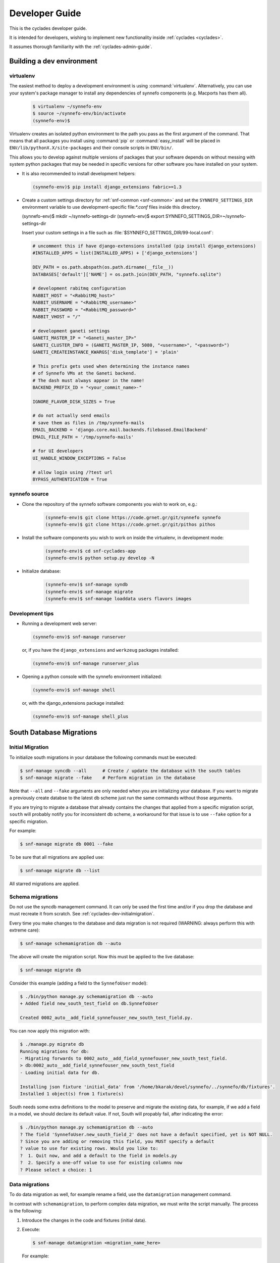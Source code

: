 .. _cyclades-developer-guide:

===============
Developer Guide
===============

This is the cyclades developer guide.

It is intended for developers, wishing to implement new functionality
inside :ref:`cyclades <cyclades>`.

It assumes thorough familiarity with the :ref:`cyclades-admin-guide`.

Building a dev environment
--------------------------

virtualenv
**********

The easiest method to deploy a development environment is using
:command:`virtualenv`. Alternatively, you can use your system's package manager
to install any dependencies of synnefo components (e.g. Macports has them all).

   .. code-block:: console
   
      $ virtualenv ~/synnefo-env
      $ source ~/synnefo-env/bin/activate
      (synnefo-env)$ 

Virtualenv creates an isolated python environment to the path you pass as the
first argument of the command. That means that all packages you install using
:command:`pip` or :command:`easy_install` will be placed in
``ENV/lib/pythonX.X/site-packages`` and their console scripts in ``ENV/bin/``.

This allows you to develop against multiple versions of packages that your
software depends on without messing with system python packages that may be
needed in specific versions for other software you have installed on your
system.

* It is also recommended to install development helpers:

  .. code-block:: console
 
     (synnefo-env)$ pip install django_extensions fabric>=1.3

* Create a custom settings directory for :ref:`snf-common <snf-common>` and set
  the ``SYNNEFO_SETTINGS_DIR`` environment variable to use development-specific
  file:`*.conf` files inside this directory.

  (synnefo-env)$ mkdir ~/synnefo-settings-dir
  (synnefo-env)$ export SYNNEFO_SETTINGS_DIR=~/synnefo-settings-dir
    
  Insert your custom settings in a file such as :file:`$SYNNEFO_SETTINGS_DIR/99-local.conf`:

  .. code-block:: python
    
        # uncomment this if have django-extensions installed (pip install django_extensions)
        #INSTALLED_APPS = list(INSTALLED_APPS) + ['django_extensions']

        DEV_PATH = os.path.abspath(os.path.dirname(__file__))
        DATABASES['default']['NAME'] = os.path.join(DEV_PATH, "synnefo.sqlite")

        # development rabitmq configuration
        RABBIT_HOST = "<RabbitMQ_host>"
        RABBIT_USERNAME = "<RabbitMQ_username>"
        RABBIT_PASSWORD = "<RabbitMQ_password>"
        RABBIT_VHOST = "/"

        # development ganeti settings
        GANETI_MASTER_IP = "<Ganeti_master_IP>"
        GANETI_CLUSTER_INFO = (GANETI_MASTER_IP, 5080, "<username>", "<password>")
        GANETI_CREATEINSTANCE_KWARGS['disk_template'] = 'plain'

        # This prefix gets used when determining the instance names
        # of Synnefo VMs at the Ganeti backend.
        # The dash must always appear in the name!
        BACKEND_PREFIX_ID = "<your_commit_name>-"

        IGNORE_FLAVOR_DISK_SIZES = True

        # do not actually send emails
        # save them as files in /tmp/synnefo-mails
        EMAIL_BACKEND = 'django.core.mail.backends.filebased.EmailBackend'
        EMAIL_FILE_PATH = '/tmp/synnefo-mails'

        # for UI developers
        UI_HANDLE_WINDOW_EXCEPTIONS = False

        # allow login using /?test url
        BYPASS_AUTHENTICATION = True 

synnefo source
**************

* Clone the repository of the synnefo software components you wish
  to work on, e.g.:

   .. code-block:: console
   
     (synnefo-env)$ git clone https://code.grnet.gr/git/synnefo synnefo
     (synnefo-env)$ git clone https://code.grnet.gr/git/pithos pithos
   
* Install the software components you wish to work on inside the
  virtualenv, in development mode:

   .. code-block:: console
   
      (synnefo-env)$ cd snf-cyclades-app
      (synnefo-env)$ python setup.py develop -N
   
* Initialize database:

   .. code-block:: console
     
      (synnefo-env)$ snf-manage syndb
      (synnefo-env)$ snf-manage migrate
      (synnefo-env)$ snf-manage loaddata users flavors images
  
Development tips
****************

* Running a development web server:

  .. code-block:: console

     (synnefo-env)$ snf-manage runserver

  or, if you have the ``django_extensions`` and ``werkzeug`` packages installed:

  .. code-block:: console

     (synnefo-env)$ snf-manage runserver_plus

* Opening a python console with the synnefo environment initialized:

  .. code-block:: console

     (synnefo-env)$ snf-manage shell

  or, with the django_extensions package installed:

  .. code-block:: console
     
     (synnefo-env)$ snf-manage shell_plus


South Database Migrations
-------------------------

.. _cyclades-dev-initialmigration:

Initial Migration
*****************

To initialize south migrations in your database the following commands must be
executed:

.. code-block:: console

   $ snf-manage syncdb --all      # Create / update the database with the south tables
   $ snf-manage migrate --fake    # Perform migration in the database


Note that ``--all`` and ``--fake`` arguments are only needed when you are
initializing your database. If you want to migrate a previously create databse
to the latest db scheme just run the same commands without those arguments.

If you are trying to migrate a database that already contains the changes that
applied from a specific migration script, ``south`` will probably notify you for
inconsistent db scheme, a workaround for that issue is to use ``--fake`` option
for a specific migration.

For example:


.. code-block:: console

   $ snf-manage migrate db 0001 --fake

To be sure that all migrations are applied use:

.. code-block:: console

   $ snf-manage migrate db --list

All starred migrations are applied.

Schema migrations
*****************

Do not use the syncdb management command. It can only be used the first time
and/or if you drop the database and must recreate it from scratch. See
:ref:`cyclades-dev-initialmigration`.


Every time you make changes to the database and data migration is not required
(WARNING: always perform this with extreme care):

.. code-block:: console
   
   $ snf-manage schemamigration db --auto

The above will create the migration script. Now this must be applied to the live
database:

.. code-block:: console

   $ snf-manage migrate db

Consider this example (adding a field to the ``SynnefoUser`` model):

.. code-block:: console

   $ ./bin/python manage.py schemamigration db --auto
   + Added field new_south_test_field on db.SynnefoUser

   Created 0002_auto__add_field_synnefouser_new_south_test_field.py.

You can now apply this migration with:

.. code-block:: console

   $ ./manage.py migrate db
   Running migrations for db:
   - Migrating forwards to 0002_auto__add_field_synnefouser_new_south_test_field.
   > db:0002_auto__add_field_synnefouser_new_south_test_field
   - Loading initial data for db.

   Installing json fixture 'initial_data' from '/home/bkarak/devel/synnefo/../synnefo/db/fixtures'.
   Installed 1 object(s) from 1 fixture(s)

South needs some extra definitions to the model to preserve and migrate the
existing data, for example, if we add a field in a model, we should declare its
default value. If not, South will propably fail, after indicating the error:

.. code-block:: console

   $ ./bin/python manage.py schemamigration db --auto
   ? The field 'SynnefoUser.new_south_field_2' does not have a default specified, yet is NOT NULL.
   ? Since you are adding or removing this field, you MUST specify a default
   ? value to use for existing rows. Would you like to:
   ?  1. Quit now, and add a default to the field in models.py
   ?  2. Specify a one-off value to use for existing columns now
   ? Please select a choice: 1

Data migrations
***************

To do data migration as well, for example rename a field, use the
``datamigration`` management command.

In contrast with ``schemamigration``, to perform complex data migration, we
must write the script manually. The process is the following:

1. Introduce the changes in the code and fixtures (initial data).
2. Execute:

   .. code-block:: console

      $ snf-manage datamigration <migration_name_here>

   For example:

   .. code-block:: console

      $ ./bin/python manage.py datamigration db rename_credit_wallet
      Created 0003_rename_credit_wallet.py.

3. Edit the generated script. It contains two methods, ``forwards`` and
   ``backwards``.

   For database operations (column additions, alter tables etc), use the
   South database API (http://south.aeracode.org/docs/databaseapi.html).

   To access the data, use the database reference (``orm``) provided as
   parameter in ``forwards``, ``backwards`` method declarations in the
   migration script. For example:

   .. code-block:: python

      class Migration(DataMigration):

      def forwards(self, orm):
          orm.SynnefoUser.objects.all()

4. To migrate the database to the latest version, run:

   .. code-block:: console     
     
      $ snf-manage migrate db

   To see which migrations are applied:

   .. code-block:: console

      $ snf-manage migrate db --list

      db
        (*) 0001_initial
        (*) 0002_auto__add_field_synnefouser_new_south_test_field
        (*) 0003_rename_credit_wallet

.. seealso::
    More information and more thorough examples can be found in the South web site,
    http://south.aeracode.org/

Test coverage
-------------

.. warning:: This section may be out of date.

In order to get code coverage reports you need to install django-test-coverage

.. code-block:: console

   $ pip install django-test-coverage

Then configure the test runner inside Django settings:

.. code-block:: python

   TEST_RUNNER = 'django-test-coverage.runner.run_tests'


Internationalization
--------------------

This section describes how to translate static strings in Django projects:

0. From our project's base, we add directory locale

   .. code-block:: console
   
      $ mkdir locale
   
then we add on the settings.py the language code e.g.,

   .. code-block:: python
   
      LANGUAGES = (
          ('el', u'Greek'),
          ('en', u'English'),)
   
1. For each language we want to add, we run ``makemessages`` from the project's
   base:

   .. code-block:: python

      $ ./bin/django-admin.py makemessages -l el -e html,txt,py
      (./bin/django-admin.py makemessages -l el -e html,txt,py --ignore=lib/\*)

   This will add the Greek language, and we specify that :file:`*.html`,
   :file:`*.txt` and :file:`*.py` files contain translatable strings

2. We translate our strings:

   On :file:`.py` files, e.g., :file:`views.py`, first import ``gettext``:
   
   .. code-block:: python

      from django.utils.translation import gettext_lazy as _

   Then every ``string`` to be translated becomes:  ``_('string')``
   e.g.:

   .. code-block:: python

      help_text=_("letters and numbers only"))
      'title': _('Ubuntu 10.10 server 64bit'),

   On django templates (``html`` files), on the beggining of the file we add
   ``{% load i18n %}`` then rewrite every string that needs to be translated,
   as ``{% trans "string" %}``. For example: ``{% trans "Home" %}``

3. When all strings have been translated, run:

   .. code-block:: console

      $ django-admin.py makemessages -l el -e html,txt,py

   processing language ``el``. This creates (or updates) the :file:`po` file
   for the Greek language. We run this command each time we add new strings to
   be translated.  After that, we can translate our strings in the :file:`po`
   file (:file:`locale/el/LC_MESSAGES/django.po`)

4. When the :file:`po` file is ready, run
    
   .. code-block:: console

      $ ./bin/django-admin.py compilemessages

   This compiles the ``po`` files to ``mo``. Our strings will appear translated
   once we change the language (e.g., from a dropdown menu in the page)

.. seealso::
    http://docs.djangoproject.com/en/dev/topics/i18n/internationalization/


Building source packages
------------------------

.. warning:: This section may be out of date.

To create a python package from the Synnefo source code run

.. code-block:: bash

    $ cd snf-app
    $ python setup.py sdist

this command will create a ``tar.gz`` python source package inside ``dist`` directory.


Building documentation
----------------------

Make sure you have ``sphinx`` installed.

.. code-block:: bash
    
    $ cd snf-app/docs
    $ make html

.. note::

   The theme define in the Sphinx configuration file ``conf.py`` is ``nature``,
   not available in the version of Sphinx shipped with Debian Squeeze. Replace
   it with ``default`` to build with a Squeeze-provided Sphinx.

html files are generated in the ``snf-app/docs/_build/html`` directory.


Continuous integration with Jenkins
-----------------------------------
.. warning:: This section may be out of date.

Preparing a GIT mirror
**********************

Jenkins cannot currently work with Git over encrypted HTTP. To solve this
problem we currently mirror the central Git repository locally on the jenkins
installation machine. To setup such a mirror do the following:

edit .netrc::

    machine code.grnet.gr
    login accountname
    password accountpasswd

Create the mirror::

    git clone --mirror https://code.grnet.gr/git/synnefo synnefo

Setup cron to pull from the mirror periodically. Ideally, Git mirror updates
should run just before Jenkins jobs check the mirror for changes::

    4,14,24,34,44,54 * * * * cd /path/to/mirror && git fetch && git remote prune origin

Jenkins setup
*************

The following instructions will setup Jenkins to run synnefo tests with the
SQLite database. To run the tests on MySQL and/or Postgres, step 5 must be
replicated. Also, the correct configuration file must be copied (line 6 of the
build script).

1. Install and start Jenkins. On Debian Squeeze:

   wget -q -O - http://pkg.jenkins-ci.org/debian/jenkins-ci.org.key | apt-key add -
   echo "deb http://pkg.jenkins-ci.org/debian binary/" >>/etc/apt/sources.list
   echo "deb http://ppa.launchpad.net/chris-lea/zeromq/ubuntu lucid main" >> /etc/apt/sources.list
   sudo apt-key adv --keyserver keyserver.ubuntu.com --recv-keys C7917B12  
   sudo apt-get update
   sudo apt-get install jenkins

   Also install the following packages:

   apt-get install python-virtualenv libcurl3-gnutls libcurl3-gnutls-dev
                   uuid-dev libmysqlclient-dev libpq-dev libsqlite-dev
                   python-dev libzmq-dev

2. After Jenkins starts, go to

   http://$HOST:8080/pluginManager/

   and install the following plug-ins at

   -Jenkins Cobertura Plugin
   -Jenkins Email Extension Plugin
   -Jenkins GIT plugin
   -Jenkins SLOCCount Plug-in
   -Hudson/Jenkins Violations plugin

3. Configure the Jenkins user's Git details:
   su jenkins
   git config --global user.email "buildbot@lists.grnet.gr"
   git config --global user.name "Buildbot"

4. Make sure that all system-level dependencies specified in README.develop
   are correctly installed

5. Create a new "free-style software" job and set the following values::

    Project name: synnefo
    Source Code Management: Git
    URL of repository: Jenkins Git does not support HTTPS for checking out directly
                        from the repository. The temporary solution is to checkout
                        with a cron script in a directory and set the checkout path
                        in this field
    Branches to build: master and perhaps others
    Git->Advanced->Local subdirectory for repo (optional): synnefo
    Git->Advanced->Prune remote branches before build: check
    Repository browser: redmineweb,
                         URL: https://code.grnet.gr/projects/synnefo/repository/
    Build Triggers->Poll SCM: check
                     Schedule: # every five minutes
                   0,5,10,15,20,25,30,35,40,45,50,55 * * * * 

    Build -> Add build step-> Execute shell

    Command::

        #!/bin/bash -ex
        cd synnefo
        mkdir -p reports
        /usr/bin/sloccount --duplicates --wide --details api util ui logic auth > reports/sloccount.sc
        cp conf/ci/manage.py .
        if [ ! -e requirements.pip ]; then cp conf/ci/pip-1.2.conf requirements.pip; fi
        cat settings.py.dist conf/ci/settings.py.sqlite > settings.py
        python manage.py update_ve
        python manage.py hudson api db logic 

    Post-build Actions->Publish JUnit test result report: check
                         Test report XMLs: synnefo/reports/TEST-*.xml

    Post-build Actions->Publish Cobertura Coverage Report: check
                         Cobertura xml report pattern: synnefo/reports/coverage.xml

    Post-build Actions->Report Violations: check
                         pylint[XML filename pattern]: synnefo/reports/pylint.report

    Post-build Actions->Publish SLOCCount analysis results
                         SLOCCount reports: synnefo/reports/sloccount.sc
                         (also, remember to install sloccount at /usr/bin)

.. seealso::
    http://sites.google.com/site/kmmbvnr/home/django-hudson-tutorial
